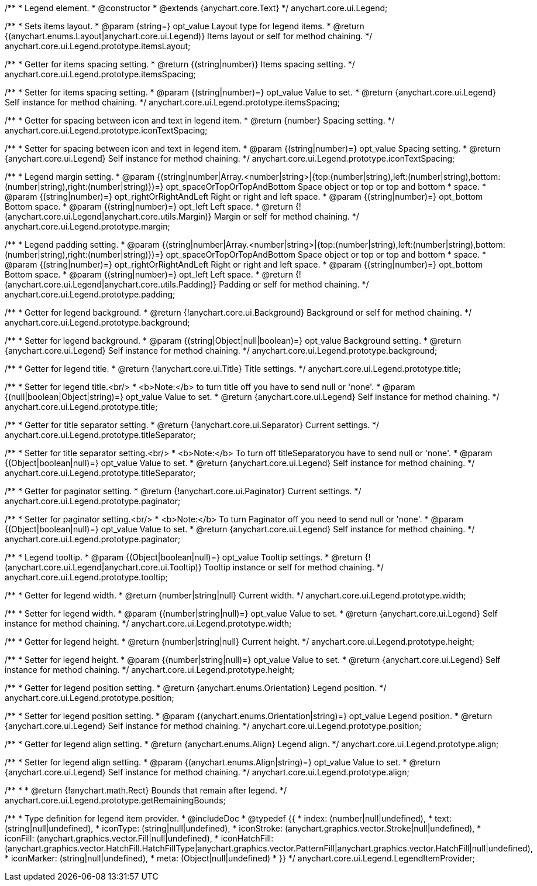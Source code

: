 /**
 * Legend element.
 * @constructor
 * @extends {anychart.core.Text}
 */
anychart.core.ui.Legend;

/**
 * Sets items layout.
 * @param {string=} opt_value Layout type for legend items.
 * @return {(anychart.enums.Layout|anychart.core.ui.Legend)} Items layout or self for method chaining.
 */
anychart.core.ui.Legend.prototype.itemsLayout;

/**
 * Getter for items spacing setting.
 * @return {(string|number)} Items spacing setting.
 */
anychart.core.ui.Legend.prototype.itemsSpacing;

/**
 * Setter for items spacing setting.
 * @param {(string|number)=} opt_value Value to set.
 * @return {anychart.core.ui.Legend} Self instance for method chaining.
 */
anychart.core.ui.Legend.prototype.itemsSpacing;

/**
 * Getter for spacing between icon and text in legend item.
 * @return {number} Spacing setting.
 */
anychart.core.ui.Legend.prototype.iconTextSpacing;

/**
 * Setter for spacing between icon and text in legend item.
 * @param {(string|number)=} opt_value Spacing setting.
 * @return {anychart.core.ui.Legend} Self instance for method chaining.
 */
anychart.core.ui.Legend.prototype.iconTextSpacing;

/**
 * Legend margin setting.
 * @param {(string|number|Array.<number|string>|{top:(number|string),left:(number|string),bottom:(number|string),right:(number|string)})=} opt_spaceOrTopOrTopAndBottom Space object or top or top and bottom
 *    space.
 * @param {(string|number)=} opt_rightOrRightAndLeft Right or right and left space.
 * @param {(string|number)=} opt_bottom Bottom space.
 * @param {(string|number)=} opt_left Left space.
 * @return {!(anychart.core.ui.Legend|anychart.core.utils.Margin)} Margin or self for method chaining.
 */
anychart.core.ui.Legend.prototype.margin;

/**
 * Legend padding setting.
 * @param {(string|number|Array.<number|string>|{top:(number|string),left:(number|string),bottom:(number|string),right:(number|string)})=} opt_spaceOrTopOrTopAndBottom Space object or top or top and bottom
 *    space.
 * @param {(string|number)=} opt_rightOrRightAndLeft Right or right and left space.
 * @param {(string|number)=} opt_bottom Bottom space.
 * @param {(string|number)=} opt_left Left space.
 * @return {!(anychart.core.ui.Legend|anychart.core.utils.Padding)} Padding or self for method chaining.
 */
anychart.core.ui.Legend.prototype.padding;

/**
 * Getter for legend background.
 * @return {!anychart.core.ui.Background} Background or self for method chaining.
 */
anychart.core.ui.Legend.prototype.background;

/**
 * Setter for legend background.
 * @param {(string|Object|null|boolean)=} opt_value Background setting.
 * @return {anychart.core.ui.Legend} Self instance for method chaining.
 */
anychart.core.ui.Legend.prototype.background;

/**
 * Getter for legend title.
 * @return {!anychart.core.ui.Title} Title settings.
 */
anychart.core.ui.Legend.prototype.title;

/**
 * Setter for legend title.<br/>
 * <b>Note:</b> to turn title off you have to send null or 'none'.
 * @param {(null|boolean|Object|string)=} opt_value Value to set.
 * @return {anychart.core.ui.Legend} Self instance for method chaining.
 */
anychart.core.ui.Legend.prototype.title;

/**
 * Getter for title separator setting.
 * @return {!anychart.core.ui.Separator} Current settings.
 */
anychart.core.ui.Legend.prototype.titleSeparator;

/**
 * Setter for title separator setting.<br/>
 * <b>Note:</b> To turn off titleSeparatoryou have to send null or 'none'.
 * @param {(Object|boolean|null)=} opt_value Value to set.
 * @return {anychart.core.ui.Legend} Self instance for method chaining.
 */
anychart.core.ui.Legend.prototype.titleSeparator;

/**
 * Getter for paginator setting.
 * @return {!anychart.core.ui.Paginator} Current settings.
 */
anychart.core.ui.Legend.prototype.paginator;

/**
 * Setter for paginator setting.<br/>
 * <b>Note:</b> To turn Paginator off you need to send null or 'none'.
 * @param {(Object|boolean|null)=} opt_value Value to set.
 * @return {anychart.core.ui.Legend} Self instance for method chaining.
 */
anychart.core.ui.Legend.prototype.paginator;

/**
 * Legend tooltip.
 * @param {(Object|boolean|null)=} opt_value Tooltip settings.
 * @return {!(anychart.core.ui.Legend|anychart.core.ui.Tooltip)} Tooltip instance or self for method chaining.
 */
anychart.core.ui.Legend.prototype.tooltip;

/**
 * Getter for legend width.
 * @return {number|string|null} Current width.
 */
anychart.core.ui.Legend.prototype.width;

/**
 * Setter for legend width.
 * @param {(number|string|null)=} opt_value Value to set.
 * @return {anychart.core.ui.Legend} Self instance for method chaining.
 */
anychart.core.ui.Legend.prototype.width;

/**
 * Getter for legend height.
 * @return {number|string|null} Current height.
 */
anychart.core.ui.Legend.prototype.height;

/**
 * Setter for legend height.
 * @param {(number|string|null)=} opt_value Value to set.
 * @return {anychart.core.ui.Legend} Self instance for method chaining.
 */
anychart.core.ui.Legend.prototype.height;

/**
 * Getter for legend position setting.
 * @return {anychart.enums.Orientation} Legend position.
 */
anychart.core.ui.Legend.prototype.position;

/**
 * Setter for legend position setting.
 * @param {(anychart.enums.Orientation|string)=} opt_value Legend position.
 * @return {anychart.core.ui.Legend} Self instance for method chaining.
 */
anychart.core.ui.Legend.prototype.position;

/**
 * Getter for legend align setting.
 * @return {anychart.enums.Align} Legend align.
 */
anychart.core.ui.Legend.prototype.align;

/**
 * Setter for legend align setting.
 * @param {(anychart.enums.Align|string)=} opt_value Value to set.
 * @return {anychart.core.ui.Legend} Self instance for method chaining.
 */
anychart.core.ui.Legend.prototype.align;

/**
 *
 * @return {!anychart.math.Rect} Bounds that remain after legend.
 */
anychart.core.ui.Legend.prototype.getRemainingBounds;

/**
 * Type definition for legend item provider.
 * @includeDoc
 * @typedef {{
 *    index: (number|null|undefined),
 *    text: (string|null|undefined),
 *    iconType: (string|null|undefined),
 *    iconStroke: (anychart.graphics.vector.Stroke|null|undefined),
 *    iconFill: (anychart.graphics.vector.Fill|null|undefined),
 *    iconHatchFill: (anychart.graphics.vector.HatchFill.HatchFillType|anychart.graphics.vector.PatternFill|anychart.graphics.vector.HatchFill|null|undefined),
 *    iconMarker: (string|null|undefined),
 *    meta: (Object|null|undefined)
 * }}
 */
anychart.core.ui.Legend.LegendItemProvider;

